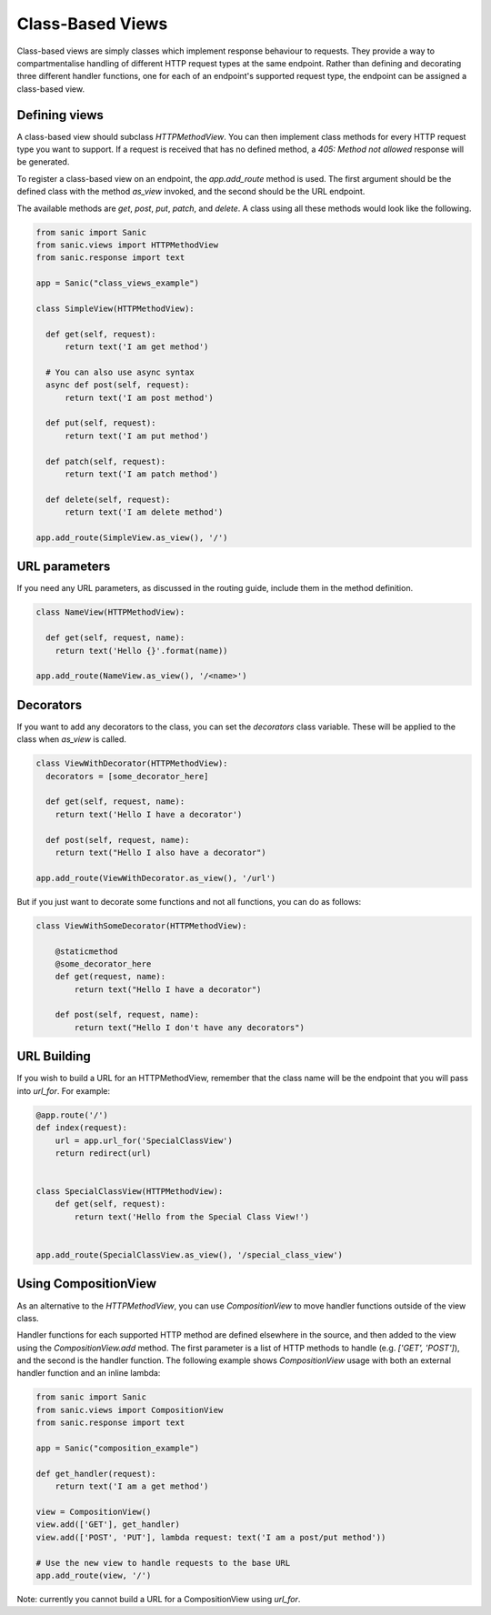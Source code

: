 Class-Based Views
=================

Class-based views are simply classes which implement response behaviour to
requests. They provide a way to compartmentalise handling of different HTTP
request types at the same endpoint. Rather than defining and decorating three
different handler functions, one for each of an endpoint's supported request
type, the endpoint can be assigned a class-based view.

Defining views
--------------

A class-based view should subclass `HTTPMethodView`. You can then implement
class methods for every HTTP request type you want to support. If a request is
received that has no defined method, a `405: Method not allowed` response will
be generated.

To register a class-based view on an endpoint, the `app.add_route` method is
used. The first argument should be the defined class with the method `as_view`
invoked, and the second should be the URL endpoint.

The available methods are `get`, `post`, `put`, `patch`, and `delete`. A class
using all these methods would look like the following.

.. code-block:: python

    from sanic import Sanic
    from sanic.views import HTTPMethodView
    from sanic.response import text

    app = Sanic("class_views_example")

    class SimpleView(HTTPMethodView):

      def get(self, request):
          return text('I am get method')

      # You can also use async syntax
      async def post(self, request):
          return text('I am post method')

      def put(self, request):
          return text('I am put method')

      def patch(self, request):
          return text('I am patch method')

      def delete(self, request):
          return text('I am delete method')

    app.add_route(SimpleView.as_view(), '/')


URL parameters
--------------

If you need any URL parameters, as discussed in the routing guide, include them
in the method definition.

.. code-block:: python

    class NameView(HTTPMethodView):

      def get(self, request, name):
        return text('Hello {}'.format(name))

    app.add_route(NameView.as_view(), '/<name>')

Decorators
----------

If you want to add any decorators to the class, you can set the `decorators`
class variable. These will be applied to the class when `as_view` is called.

.. code-block:: python

    class ViewWithDecorator(HTTPMethodView):
      decorators = [some_decorator_here]

      def get(self, request, name):
        return text('Hello I have a decorator')

      def post(self, request, name):
        return text("Hello I also have a decorator")

    app.add_route(ViewWithDecorator.as_view(), '/url')

But if you just want to decorate some functions and not all functions, you can do as follows:

.. code-block:: python

    class ViewWithSomeDecorator(HTTPMethodView):

        @staticmethod
        @some_decorator_here
        def get(request, name):
            return text("Hello I have a decorator")

        def post(self, request, name):
            return text("Hello I don't have any decorators")

URL Building
------------

If you wish to build a URL for an HTTPMethodView, remember that the class name will be the endpoint
that you will pass into `url_for`. For example:

.. code-block:: python

    @app.route('/')
    def index(request):
        url = app.url_for('SpecialClassView')
        return redirect(url)


    class SpecialClassView(HTTPMethodView):
        def get(self, request):
            return text('Hello from the Special Class View!')


    app.add_route(SpecialClassView.as_view(), '/special_class_view')

Using CompositionView
---------------------

As an alternative to the `HTTPMethodView`, you can use `CompositionView` to
move handler functions outside of the view class.

Handler functions for each supported HTTP method are defined elsewhere in the
source, and then added to the view using the `CompositionView.add` method. The
first parameter is a list of HTTP methods to handle (e.g. `['GET', 'POST']`),
and the second is the handler function. The following example shows
`CompositionView` usage with both an external handler function and an inline
lambda:

.. code-block:: python

    from sanic import Sanic
    from sanic.views import CompositionView
    from sanic.response import text

    app = Sanic("composition_example")

    def get_handler(request):
        return text('I am a get method')

    view = CompositionView()
    view.add(['GET'], get_handler)
    view.add(['POST', 'PUT'], lambda request: text('I am a post/put method'))

    # Use the new view to handle requests to the base URL
    app.add_route(view, '/')

Note: currently you cannot build a URL for a CompositionView using `url_for`.
